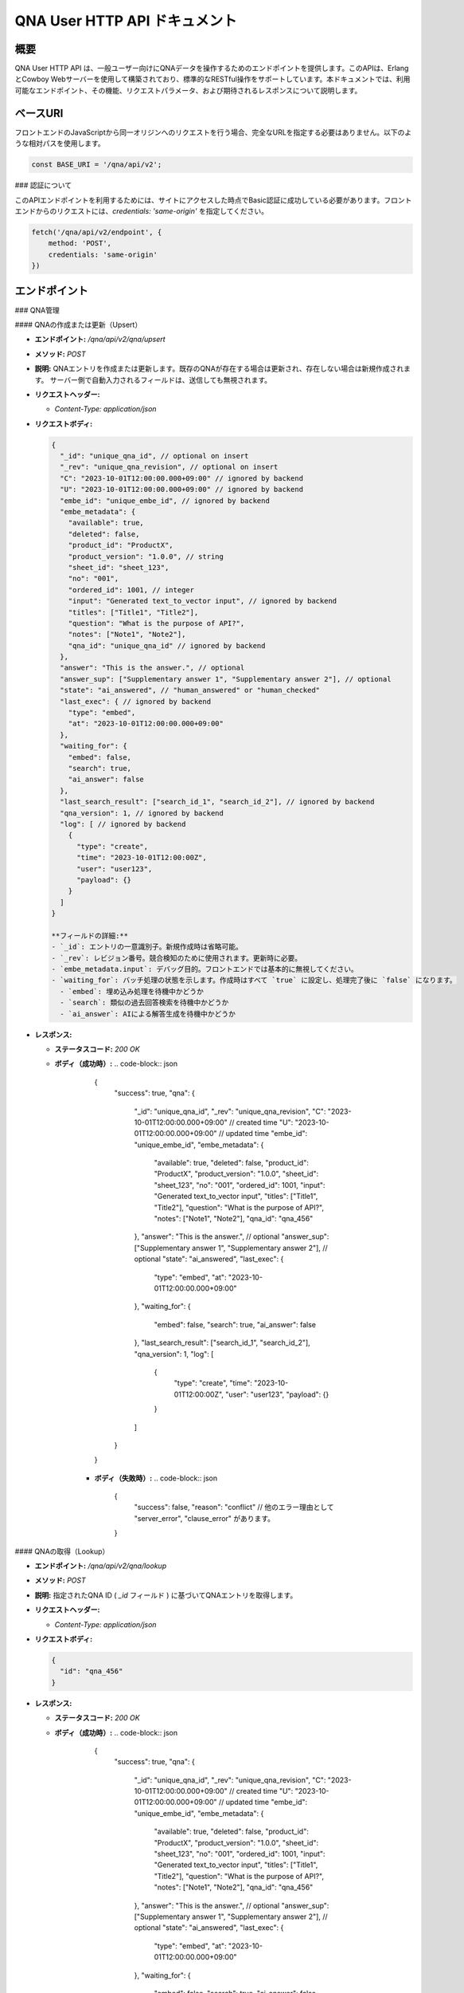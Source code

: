 QNA User HTTP API ドキュメント
==============================

概要
----

QNA User HTTP API は、一般ユーザー向けにQNAデータを操作するためのエンドポイントを提供します。このAPIは、ErlangとCowboy Webサーバーを使用して構築されており、標準的なRESTful操作をサポートしています。本ドキュメントでは、利用可能なエンドポイント、その機能、リクエストパラメータ、および期待されるレスポンスについて説明します。

ベースURI
--------

フロントエンドのJavaScriptから同一オリジンへのリクエストを行う場合、完全なURLを指定する必要はありません。以下のような相対パスを使用します。

.. code-block:: javascript

    const BASE_URI = '/qna/api/v2';

### 認証について

このAPIエンドポイントを利用するためには、サイトにアクセスした時点でBasic認証に成功している必要があります。フロントエンドからのリクエストには、`credentials: 'same-origin'` を指定してください。

.. code-block:: javascript

    fetch('/qna/api/v2/endpoint', {
        method: 'POST',
        credentials: 'same-origin'
    })

エンドポイント
------------

### QNA管理

#### QNAの作成または更新（Upsert）

- **エンドポイント:** `/qna/api/v2/qna/upsert`
- **メソッド:** `POST`
- **説明:**  
  QNAエントリを作成または更新します。既存のQNAが存在する場合は更新され、存在しない場合は新規作成されます。
  サーバー側で自動入力されるフィールドは、送信しても無視されます。

- **リクエストヘッダー:**
  
  - `Content-Type: application/json`

- **リクエストボディ:**
  
  .. code-block:: json

      {
        "_id": "unique_qna_id", // optional on insert
        "_rev": "unique_qna_revision", // optional on insert
        "C": "2023-10-01T12:00:00.000+09:00" // ignored by backend
        "U": "2023-10-01T12:00:00.000+09:00" // ignored by backend
        "embe_id": "unique_embe_id", // ignored by backend
        "embe_metadata": {
          "available": true,
          "deleted": false,
          "product_id": "ProductX",
          "product_version": "1.0.0", // string
          "sheet_id": "sheet_123",
          "no": "001",
          "ordered_id": 1001, // integer
          "input": "Generated text_to_vector input", // ignored by backend
          "titles": ["Title1", "Title2"],
          "question": "What is the purpose of API?",
          "notes": ["Note1", "Note2"],
          "qna_id": "unique_qna_id" // ignored by backend
        },
        "answer": "This is the answer.", // optional
        "answer_sup": ["Supplementary answer 1", "Supplementary answer 2"], // optional
        "state": "ai_answered", // "human_answered" or "human_checked"
        "last_exec": { // ignored by backend
          "type": "embed",
          "at": "2023-10-01T12:00:00.000+09:00"
        },
        "waiting_for": {
          "embed": false,
          "search": true,
          "ai_answer": false
        },
        "last_search_result": ["search_id_1", "search_id_2"], // ignored by backend
        "qna_version": 1, // ignored by backend
        "log": [ // ignored by backend
          {
            "type": "create",
            "time": "2023-10-01T12:00:00Z",
            "user": "user123",
            "payload": {}
          }
        ]
      }

      **フィールドの詳細:**
      - `_id`: エントリの一意識別子。新規作成時は省略可能。
      - `_rev`: レビジョン番号。競合検知のために使用されます。更新時に必要。
      - `embe_metadata.input`: デバッグ目的。フロントエンドでは基本的に無視してください。
      - `waiting_for`: バッチ処理の状態を示します。作成時はすべて `true` に設定し、処理完了後に `false` になります。
        - `embed`: 埋め込み処理を待機中かどうか
        - `search`: 類似の過去回答検索を待機中かどうか
        - `ai_answer`: AIによる解答生成を待機中かどうか

- **レスポンス:**
  
  - **ステータスコード:** `200 OK`
  - **ボディ（成功時）:**
    .. code-block:: json

        {
          "success": true,
          "qna": {
            "_id": "unique_qna_id",
            "_rev": "unique_qna_revision",
            "C": "2023-10-01T12:00:00.000+09:00" // created time
            "U": "2023-10-01T12:00:00.000+09:00" // updated time
            "embe_id": "unique_embe_id",
            "embe_metadata": {
              "available": true,
              "deleted": false,
              "product_id": "ProductX",
              "product_version": "1.0.0",
              "sheet_id": "sheet_123",
              "no": "001",
              "ordered_id": 1001,
              "input": "Generated text_to_vector input",
              "titles": ["Title1", "Title2"],
              "question": "What is the purpose of API?",
              "notes": ["Note1", "Note2"],
              "qna_id": "qna_456"
            },
            "answer": "This is the answer.", // optional
            "answer_sup": ["Supplementary answer 1", "Supplementary answer 2"], // optional
            "state": "ai_answered",
            "last_exec": {
              "type": "embed",
              "at": "2023-10-01T12:00:00.000+09:00"
            },
            "waiting_for": {
              "embed": false,
              "search": true,
              "ai_answer": false
            },
            "last_search_result": ["search_id_1", "search_id_2"],
            "qna_version": 1,
            "log": [
              {
                "type": "create",
                "time": "2023-10-01T12:00:00Z",
                "user": "user123",
                "payload": {}
              }
            ]
          }
        }

      - **ボディ（失敗時）:**
        .. code-block:: json

            {
              "success": false,
              "reason": "conflict" // 他のエラー理由として "server_error", "clause_error" があります。
            }

#### QNAの取得（Lookup）

- **エンドポイント:** `/qna/api/v2/qna/lookup`
- **メソッド:** `POST`
- **説明:**  
  指定されたQNA ID ( `_id` フィールド ) に基づいてQNAエントリを取得します。

- **リクエストヘッダー:**
  
  - `Content-Type: application/json`

- **リクエストボディ:**
  
  .. code-block:: json

      {
        "id": "qna_456"
      }

- **レスポンス:**
  
  - **ステータスコード:** `200 OK`
  - **ボディ（成功時）:**
    .. code-block:: json

        {
          "success": true,
          "qna": {
            "_id": "unique_qna_id",
            "_rev": "unique_qna_revision",
            "C": "2023-10-01T12:00:00.000+09:00" // created time
            "U": "2023-10-01T12:00:00.000+09:00" // updated time
            "embe_id": "unique_embe_id",
            "embe_metadata": {
              "available": true,
              "deleted": false,
              "product_id": "ProductX",
              "product_version": "1.0.0",
              "sheet_id": "sheet_123",
              "no": "001",
              "ordered_id": 1001,
              "input": "Generated text_to_vector input",
              "titles": ["Title1", "Title2"],
              "question": "What is the purpose of API?",
              "notes": ["Note1", "Note2"],
              "qna_id": "qna_456"
            },
            "answer": "This is the answer.", // optional
            "answer_sup": ["Supplementary answer 1", "Supplementary answer 2"], // optional
            "state": "ai_answered",
            "last_exec": {
              "type": "embed",
              "at": "2023-10-01T12:00:00.000+09:00"
            },
            "waiting_for": {
              "embed": false,
              "search": true,
              "ai_answer": false
            },
            "last_search_result": ["search_id_1", "search_id_2"],
            "qna_version": 1,
            "log": [
              {
                "type": "create",
                "time": "2023-10-01T12:00:00Z",
                "user": "user123",
                "payload": {}
              }
            ]
          }
        }

      - **ボディ（失敗時）:**
        .. code-block:: json

            {
              "success": false,
              "reason": "not_found" // 他のエラー理由として "server_error", "clause_error" があります。
            }


#### QNAの state 取得（state）

- **エンドポイント:** `/qna/api/v2/qna/state`
- **メソッド:** `GET`
- **説明:**  
  QNA state の一覧を取得します。

- **リクエストヘッダー:**
  
  - `Content-Type: application/json`

- **レスポンス:**
  
  - **ステータスコード:** `200 OK`
  - **ボディ（成功時）:**
    .. code-block:: json

        { "success": true, state_list: ["init", "..."]}

      - **ボディ（失敗時）:**
        .. code-block:: json

            {
              "success": false,
              "reason": "server_error" // 他のエラー理由として "server_error", "clause_error" があります。
            }

#### QNAの一覧取得取得（list）

- **エンドポイント:** `/qna/api/v2/qna/list`
- **メソッド:** `POST`
- **説明:**  
  指定されたQNA state ( `state` フィールド ) に該当するQNA一覧を取得します。

- **リクエストヘッダー:**
  
  - `Content-Type: application/json`

- **リクエストボディ:**
  
  .. code-block:: json

      {
        "state": "init"
      }

- **レスポンス:**
  
  - **ステータスコード:** `200 OK`
  - **ボディ（成功時）:**
    .. code-block:: json

        {
          "success": true,
          "qna_list": [{
            "_id": "unique_qna_id",
            "_rev": "unique_qna_revision",
            "C": "2023-10-01T12:00:00.000+09:00" // created time
            "U": "2023-10-01T12:00:00.000+09:00" // updated time
            "embe_id": "unique_embe_id",
            "embe_metadata": {
              "available": true,
              "deleted": false,
              "product_id": "ProductX",
              "product_version": "1.0.0",
              "sheet_id": "sheet_123",
              "no": "001",
              "ordered_id": 1001,
              "input": "Generated text_to_vector input",
              "titles": ["Title1", "Title2"],
              "question": "What is the purpose of API?",
              "notes": ["Note1", "Note2"],
              "qna_id": "qna_456"
            },
            "answer": "This is the answer.", // optional
            "answer_sup": ["Supplementary answer 1", "Supplementary answer 2"], // optional
            "state": "init",
            "last_exec": {
              "type": "embed",
              "at": "2023-10-01T12:00:00.000+09:00"
            },
            "waiting_for": {
              "embed": false,
              "search": true,
              "ai_answer": false
            },
            "last_search_result": ["search_id_1", "search_id_2"],
            "qna_version": 1,
            "log": [
              {
                "type": "create",
                "time": "2023-10-01T12:00:00Z",
                "user": "user123",
                "payload": {}
              }
            ]
          }]
        }

      - **ボディ（失敗時）:**
        .. code-block:: json

            {
              "success": false,
              "reason": "not_found" // 他のエラー理由として "server_error", "clause_error" があります。
            }

### データバリデーションとセキュリティ

フロントエンドでは、以下の点に注意してデータを扱ってください。

- **HTMLインジェクション対策:**
  - データをバックエンドに送信する際はそのまま送信しますが、受信後に表示する際には適切にエスケープ処理を行ってください。

- **バリデーション:**
  - リクエストデータに対して、必要なフィールドが揃っているか、データ型が正しいかを確認してください。

### その他の注意点

- **`qna_version` フィールド:**
  - 現在はバックエンドのスキーマバージョン管理に使用されています。フロントエンドではこのフィールドを操作する必要はありません。渡された場合でも無視されます。

- **ログ情報の活用:**
  - レスポンス内の `log` フィールドに含まれる情報は、ユーザー向けのチャット形式で表示する際に用います。

